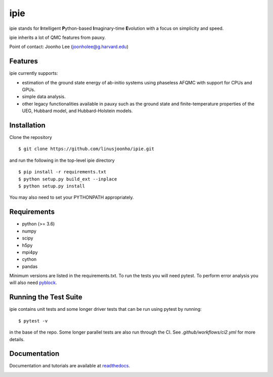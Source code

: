 =====
ipie
=====

ipie stands for **I**\ntelligent **P**\ython-based **I**\maginary-time **E**\volution with a focus on simplicity and speed.

ipie inherits a lot of QMC features from pauxy.

.. image:: https://github.com/linusjoonho/ipie/workflows/CI/badge.svg
    :target: https://github.com/linusjoonho/ipie/workflows/CI/badge.svg

.. image:: http://readthedocs.org/projects/ipie/badge/?version=latest
    :target: http://ipie.readthedocs.io/en/latest/?badge=latest

.. image:: https://img.shields.io/badge/License-Apache%20v2-blue.svg
    :target: http://github.com/linusjoonho/ipie/blob/master/LICENSE

Point of contact: Joonho Lee (joonholee@g.harvard.edu)

Features
--------
ipie currently supports:

- estimation of the ground state energy of ab-initio systems using phaseless AFQMC with support for CPUs and GPUs.
- simple data analysis.
- other legacy functionalities available in pauxy such as the ground state and finite-temperature properties of the UEG, Hubbard model, and Hubbard-Holstein models.

Installation
------------

Clone the repository

::

    $ git clone https://github.com/linusjoonho/ipie.git

and run the following in the top-level ipie directory

::

    $ pip install -r requirements.txt
    $ python setup.py build_ext --inplace
    $ python setup.py install

You may also need to set your PYTHONPATH appropriately.

Requirements
------------

* python (>= 3.6)
* numpy
* scipy
* h5py
* mpi4py
* cython
* pandas

Minimum versions are listed in the requirements.txt.
To run the tests you will need pytest.
To perform error analysis you will also need `pyblock <https://github.com/jsspencer/pyblock>`_.


Running the Test Suite
----------------------

ipie contains unit tests and some longer driver tests that can be run using pytest by
running:

::

    $ pytest -v

in the base of the repo. Some longer parallel tests are also run through the CI. See
`.github/workflows/ci2.yml` for more details.

.. image:: https://github.com/linusjoonho/ipie/actions/workflows/ci2.yml/badge.svg
    :target: https://github.com/linusjoonho/ipie/actions/workflows/ci2.yml

Documentation
-------------

Documentation and tutorials are available at
`readthedocs <https://ipie.readthedocs.org>`_.

.. image:: http://readthedocs.org/projects/ipie/badge/?version=latest
    :target: http://ipie.readthedocs.io/en/latest/?badge=latest
